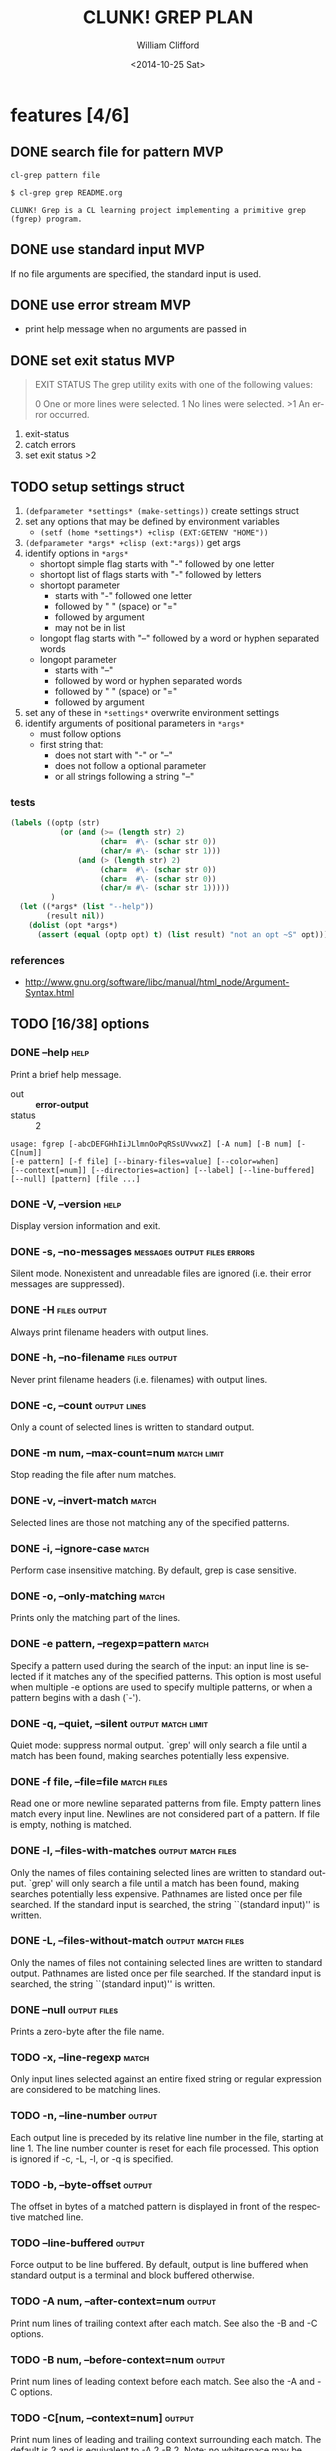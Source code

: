 #+TITLE: CLUNK! GREP PLAN
#+DATE: <2014-10-25 Sat>
#+AUTHOR: William Clifford
#+EMAIL: wobh@yahoo.com
#+DESCRIPTION: Development plan for Clunk Grep
#+KEYWORDS: common-lisp, experiment
#+LANGUAGE:  en
#+OPTIONS:   H:6 num:t toc:nil \n:nil @:t ::t |:t ^:t -:t f:t *:t <:t
#+OPTIONS:   TeX:t LaTeX:t skip:nil d:nil todo:t pri:nil tags:not-in-toc
#+INFOJS_OPT: view:nil toc:nil ltoc:t mouse:underline buttons:0 path:http://orgmode.org/org-info.js
#+EXPORT_SELECT_TAGS: export
#+EXPORT_EXCLUDE_TAGS: noexport
#+LINK_UP:   
#+LINK_HOME: 
#+XSLT:

* features [4/6]
** DONE search file for pattern 					:MVP:
~cl-grep pattern file~

#+BEGIN_EXAMPLE
$ cl-grep grep README.org

CLUNK! Grep is a CL learning project implementing a primitive grep
(fgrep) program.
#+END_EXAMPLE

** DONE use standard input						:MVP:
If no file arguments are specified, the standard input is used.
** DONE use error stream						:MVP:
- print help message when no arguments are passed in
** DONE set exit status 						:MVP:
#+BEGIN_QUOTE
EXIT STATUS
     The grep utility exits with one of the following values:

     0     One or more lines were selected.
     1     No lines were selected.
     >1    An error occurred.
#+END_QUOTE

1. exit-status
2. catch errors
3. set exit status >2

** TODO setup settings struct
1. =(defparameter *settings* (make-settings))= create settings struct
2. set any options that may be defined by environment variables
   - =(setf (home *settings*) +clisp (EXT:GETENV "HOME"))=
3. =(defparameter *args* +clisp (ext:*args))= get args
5. identify options in =*args*=
   - shortopt simple flag starts with "-" followed by one letter
   - shortopt list of flags starts with "-" followed by letters
   - shortopt parameter 
     + starts with "-" followed one letter
     + followed by " " (space) or "="
     + followed by argument
     + may not be in list
   - longopt flag starts with "--" followed by a word or hyphen separated words
   - longopt parameter 
     + starts with "--"
     + followed by word or hyphen separated words
     + followed by " " (space) or "="
     + followed by argument
6. set any of these in =*settings*= overwrite environment settings
7. identify arguments of positional parameters in =*args*=
   - must follow options
   - first string that:
     - does not start with "-" or "--"
     - does not follow a optional parameter
     - or all strings following a string "--"

*** tests
#+BEGIN_SRC lisp
  (labels ((optp (str)
             (or (and (>= (length str) 2)
                      (char=  #\- (schar str 0))
                      (char/= #\- (schar str 1)))
                 (and (> (length str) 2)
                      (char=  #\- (schar str 0))
                      (char=  #\- (schar str 0))
                      (char/= #\- (schar str 1)))))
           )
    (let ((*args* (list "--help"))
          (result nil))
      (dolist (opt *args*)
        (assert (equal (optp opt) t) (list result) "not an opt ~S" opt))))
#+END_SRC

*** references
- http://www.gnu.org/software/libc/manual/html_node/Argument-Syntax.html

** TODO [16/38] options
*** DONE --help                                                        :help:
Print a brief help message.

- out :: *error-output*
- status :: 2

#+BEGIN_EXAMPLE
usage: fgrep [-abcDEFGHhIiJLlmnOoPqRSsUVvwxZ] [-A num] [-B num] [-C[num]]
[-e pattern] [-f file] [--binary-files=value] [--color=when]
[--context[=num]] [--directories=action] [--label] [--line-buffered]
[--null] [pattern] [file ...]
#+END_EXAMPLE

*** DONE -V, --version                                                 :help:
Display version information and exit.

*** DONE -s, --no-messages                     :messages:output:files:errors:
Silent mode. Nonexistent and unreadable files are ignored (i.e. their
error messages are suppressed).

*** DONE -H                                                    :files:output:
Always print filename headers with output lines.

*** DONE -h, --no-filename                                     :files:output:
Never print filename headers (i.e. filenames) with output lines.

*** DONE -c, --count                                           :output:lines:
Only a count of selected lines is written to standard output.

*** DONE -m num, --max-count=num                                :match:limit:
Stop reading the file after num matches.

*** DONE -v, --invert-match                                           :match:
Selected lines are those not matching any of the specified patterns.
*** DONE -i, --ignore-case                                            :match:
Perform case insensitive matching. By default, grep is case sensitive.

*** DONE -o, --only-matching                                          :match:
Prints only the matching part of the lines.
*** DONE -e pattern, --regexp=pattern                                 :match:
Specify a pattern used during the search of the input: an input line
is selected if it matches any of the specified patterns. This option
is most useful when multiple -e options are used to specify multiple
patterns, or when a pattern begins with a dash (`-').

*** DONE -q, --quiet, --silent                           :output:match:limit:
Quiet mode: suppress normal output. `grep' will only search a file
until a match has been found, making searches potentially less
expensive.

*** DONE -f file, --file=file                                   :match:files:
Read one or more newline separated patterns from file.  Empty pattern
lines match every input line.  Newlines are not considered part of a
pattern. If file is empty, nothing is matched.

*** DONE -l, --files-with-matches                        :output:match:files:
Only the names of files containing selected lines are written to
standard output. `grep' will only search a file until a match has been
found, making searches potentially less expensive. Pathnames are
listed once per file searched. If the standard input is searched, the
string ``(standard input)'' is written.

*** DONE -L, --files-without-match                       :output:match:files:
Only the names of files not containing selected lines are written to
standard output. Pathnames are listed once per file searched. If the
standard input is searched, the string ``(standard input)'' is
written.

*** DONE --null                                                :output:files:
Prints a zero-byte after the file name.

*** TODO -x, --line-regexp                                            :match:
Only input lines selected against an entire fixed string or regular
expression are considered to be matching lines.

*** TODO -n, --line-number                                           :output:
Each output line is preceded by its relative line number in the file,
starting at line 1. The line number counter is reset for each file
processed. This option is ignored if -c, -L, -l, or -q is specified.

*** TODO -b, --byte-offset                                           :output:
The offset in bytes of a matched pattern is displayed in front of the
respective matched line.

*** TODO --line-buffered                                             :output:
Force output to be line buffered. By default, output is line buffered
when standard output is a terminal and block buffered otherwise.

*** TODO -A num, --after-context=num                                 :output:
Print num lines of trailing context after each match. See also the -B
and -C options.

*** TODO -B num, --before-context=num                                :output:
Print num lines of leading context before each match. See also the -A
and -C options.

*** TODO -C[num, --context=num]                                      :output:
Print num lines of leading and trailing context surrounding each
match. The default is 2 and is equivalent to -A 2 -B 2. Note: no
whitespace may be given between the option and its argument.

*** TODO --context[=num]                                             :output:
Print num lines of leading and trailing context. The default is 2.

*** TODO --exclude                                                    :files:
If specified, it excludes files matching the given filename pattern
from the search. Note that --exclude patterns take priority over
--include patterns, and if no --include pattern is specified, all
files are searched that are not excluded. Patterns are matched to the
full path specified, not only to the filename component.

*** TODO --include                                                    :files:
If specified, only files matching the given filename pattern are
searched. Note that --exclude patterns take priority over --include
patterns. Patterns are matched to the full path specified, not only to
the filename component.

*** TODO -D action, --devices=action                                  :files:
Specify the demanded action for devices, FIFOs and sockets. The
default action is `read', which means, that they are read as if they
were normal files. If the action is set to `skip', devices will be
silently skipped.

*** TODO -d action, --directories=action                               :dirs:
Specify the demanded action for directories. It is `read' by default,
which means that the directories are read in the same manner as normal
files. Other possible values are `skip' to silently ignore the
directories, and `recurse' to read them recursively, which has the
same effect as the -R and -r option.

*** TODO -R, -r, --recursive                                           :dirs:
Recursively search subdirectories listed.

*** TODO --exclude-dir                                                 :dirs:
If -R is specified, it excludes directories matching the given
filename pattern from the search. Note that --exclude-dir patterns
take priority over --include-dir patterns, and if no --include-dir
pattern is specified, all directories are searched that are not
excluded.

*** TODO --include-dir                                                 :dirs:
If -R is specified, only directories matching the given filename
pattern are searched. Note that --exclude-dir patterns take priority
over --include-dir patterns.

*** TODO -O                                                           :links:
If -R is specified, follow symbolic links only if they were explicitly
listed on the command line. The default is not to follow symbolic
links.

*** TODO -S                                                           :links:
If -R is specified, all symbolic links are followed. The default is
not to follow symbolic links.

*** TODO -p                                                           :links:
If -R is specified, no symbolic links are followed. This is the default.

*** TODO -a, --text                                                   :files:
Treat all files as ASCII text. Normally grep will simply print
``Binary file ... matches'' if files contain binary characters. Use of
this option forces grep to output lines matching the specified
pattern.
 
*** TODO -I                                                           :files:
Ignore binary files.  This option is equivalent to
--binary-file=without-match option.

*** TODO -U, --binary                                                 :files:
Search binary files, but do not attempt to print them.

*** TODO --binary-files=value                                         :files:
Controls searching and printing of binary files. Options are binary,
the default: search binary files but do not print them; without-match:
do not search binary files; and text: treat all files as text.

*** -F, --fixed-strings                                               :match:
Interpret pattern as a set of fixed strings (i.e. force grep to behave
as fgrep).

*** -y                                                                :match:
Equivalent to -i. Obsoleted.

* TODO Tests
  :PROPERTIES:
  :header-args: :tangle-mode (identity #o700) :noweb yes :padline no :mkdirp yes
  :END:
** TODO [0/4] unit
*** TODO =write-match= text
#+BEGIN_SRC lisp
  (let* ((outstr (make-string-output-stream))
         (*standard-output* outstr)
         (subject "foo bar baz qux")
         (expects (format (mesg-match *messages*) subject)))
    (write-match subject)
    (equal expects (get-output-stream-string outstr)))
#+END_SRC
*** TODO =seek-pattern= pattern text
#+BEGIN_SRC lisp
  (let ((control "foo bar baz qux"))
    (labels ((write-match (text) text))
      (let ((subject "bar")
            (expects control))
        (equal expects (seek-pattern subject control)))
      (let ((subject "zot")
            (expects nil))
        (equal expects (seek-pattern subject control)))))
#+END_SRC
*** TODO =scan-stream= stream pattern
#+BEGIN_SRC lisp
  (let ((control-stream (make-string-input-stream "foo\nbar\nbaz\nqux\n"))
        (control-pattern "zot")
        (subject 0)
        (expects 4))
    (labels ((seek-pattern (pattern line)
               (declare 'ignorable pattern line)
               (incf subject)))
      (scan-stream control-pattern control-stream)
      (= expects subject)))
#+END_SRC
*** TODO =get-opts= *args*
**** TODO short "-x"
#+BEGIN_SRC lisp
  (let ((config )))
#+END_SRC
**** TODO short concatenated "-xyz"
**** TODO short=value forms "-x value" "-x=value"
**** TODO long "--foo"
**** TODO long=value "--foo value" "--foo=value"
**** TODO end opts  "[opts] args"  "[opts] -- args"

** TODO Fixtures [0/2]
*** TODO names
#+HEADER: :tangle (tangle-done "foo.txt" "../lib/fixtures")
#+BEGIN_SRC text
  foo
  bar
  baz
  qux
#+END_SRC
** TODO test forms
